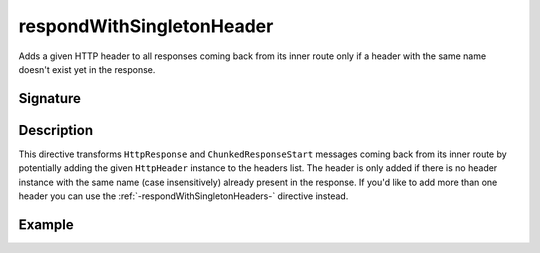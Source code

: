 .. _-respondWithSingletonHeader-:

respondWithSingletonHeader
==========================

Adds a given HTTP header to all responses coming back from its inner route only if a header with the same name doesn't
exist yet in the response.


Signature
---------

.. includecode:: /../spray-routing/src/main/scala/spray/routing/directives/RespondWithDirectives.scala
   :snippet: respondWithSingletonHeader


Description
-----------

This directive transforms ``HttpResponse`` and ``ChunkedResponseStart`` messages coming back from its inner route by
potentially adding the given ``HttpHeader`` instance to the headers list.
The header is only added if there is no header instance with the same name (case insensitively) already present in the
response. If you'd like to add more than one header you can use the :ref:`-respondWithSingletonHeaders-` directive instead.


Example
-------

.. includecode:: ../code/docs/directives/RespondWithDirectivesExamplesSpec.scala
   :snippet: respondWithSingletonHeader-examples